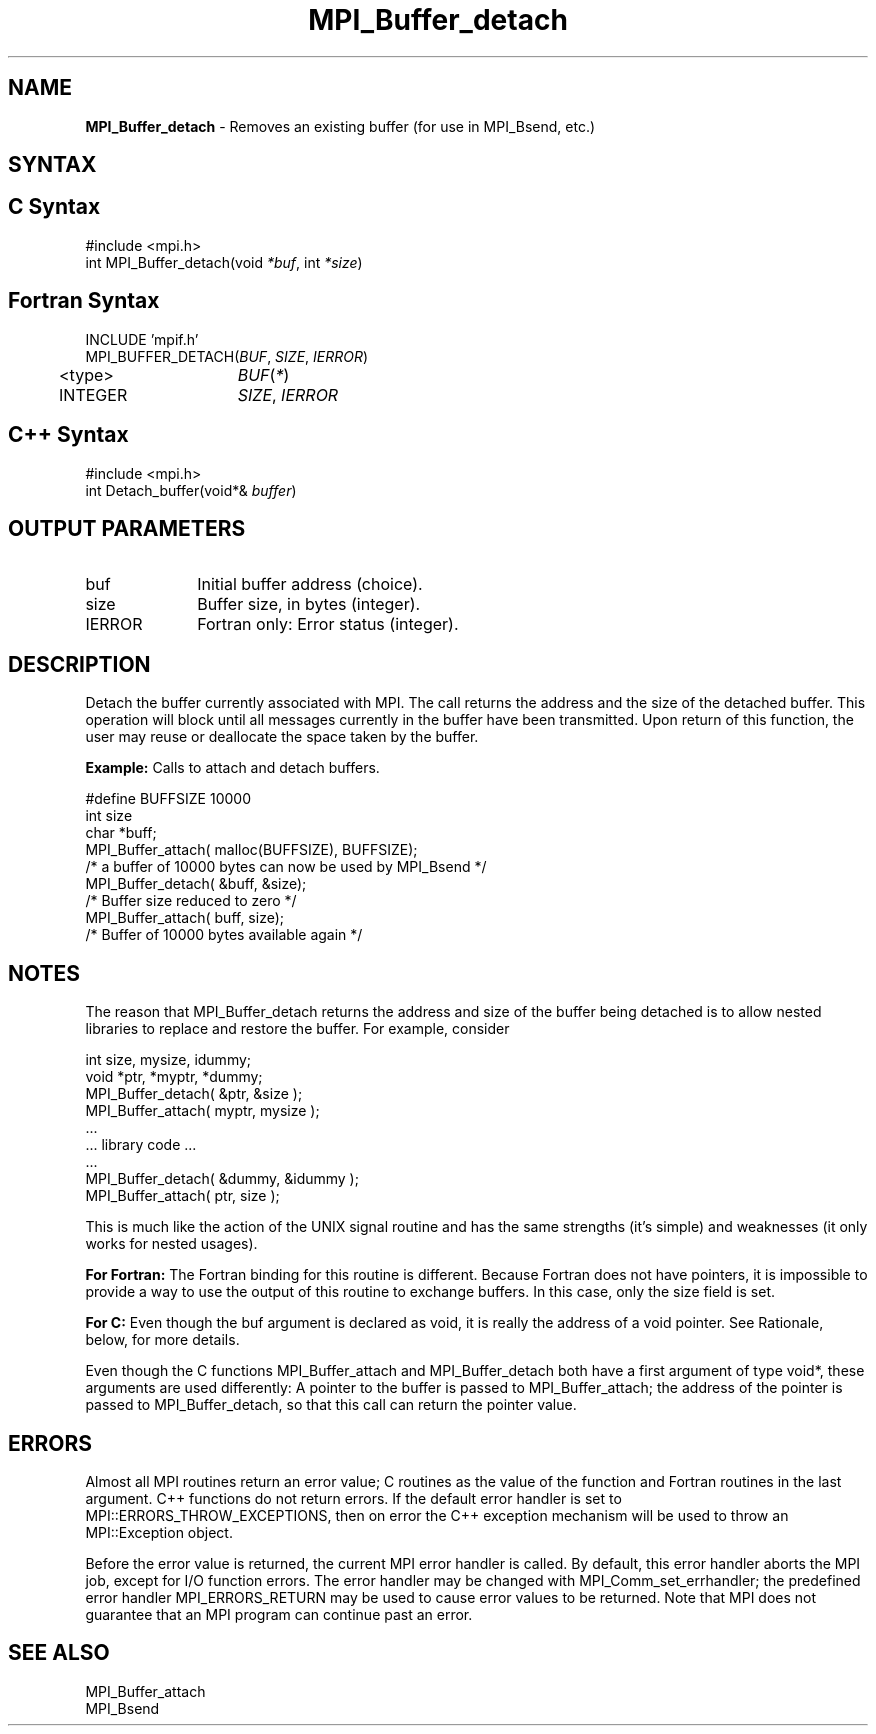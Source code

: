 .\" -*- nroff -*-
.\" Copyright 2014 Cisco Systems, Inc.  All rights reserved.
.\" Copyright 2006-2008 Sun Microsystems, Inc.
.\" Copyright (c) 1996 Thinking Machines Corporation
.\" $COPYRIGHT$
.TH MPI_Buffer_detach 3 "Dec 19, 2016" "1.10.5" "Open MPI"
.SH NAME
\fBMPI_Buffer_detach\fP \- Removes an existing buffer (for use in MPI_Bsend, etc.)

.SH SYNTAX
.ft R
.SH C Syntax
.nf
#include <mpi.h>
int MPI_Buffer_detach(void \fI*buf\fP, int\fI *size\fP)

.fi
.SH Fortran Syntax
.nf
INCLUDE 'mpif.h'
MPI_BUFFER_DETACH(\fIBUF\fP,\fI SIZE\fP, \fIIERROR\fP)
	<type>	\fIBUF\fP(\fI*\fP)
	INTEGER	\fISIZE\fP,\fI IERROR\fP

.fi
.SH C++ Syntax
.nf
#include <mpi.h>
int Detach_buffer(void*& \fIbuffer\fP)

.fi
.SH OUTPUT PARAMETERS
.ft R
.TP 1i
buf
Initial buffer address (choice).
.TP 1i
size
Buffer size, in bytes (integer).
.ft R
.TP 1i
IERROR
Fortran only: Error status (integer). 

.SH DESCRIPTION
.ft R
Detach the buffer currently associated with MPI. The call returns the address and the size of the detached buffer. This operation will block until all messages currently in the buffer have been transmitted. Upon return of this function, the user may reuse or deallocate the space taken by the buffer. 
.sp
\fBExample:\fP Calls to attach and detach buffers.
.sp
.nf
    #define BUFFSIZE 10000 
    int size 
    char *buff; 
    MPI_Buffer_attach( malloc(BUFFSIZE), BUFFSIZE); 
    /* a buffer of 10000 bytes can now be used by MPI_Bsend */ 
    MPI_Buffer_detach( &buff, &size); 
    /* Buffer size reduced to zero */ 
    MPI_Buffer_attach( buff, size); 
    /* Buffer of 10000 bytes available again */ 
.fi

.SH NOTES
.ft R
The reason that MPI_Buffer_detach returns the address and size of the buffer being detached is to allow nested libraries to replace and restore the buffer. For example, consider
.sp
.nf
    int size, mysize, idummy;
    void *ptr, *myptr, *dummy;
    MPI_Buffer_detach( &ptr, &size );
    MPI_Buffer_attach( myptr, mysize );
    \&...
    \&... library code \&...
    \&...
    MPI_Buffer_detach( &dummy, &idummy );
    MPI_Buffer_attach( ptr, size );
.fi
.sp
This is much like the action of the UNIX signal routine and has the same strengths (it's simple) and weaknesses (it only works for nested usages).
.sp
\fBFor Fortran:\fP The Fortran binding for this routine is different. Because Fortran does not have pointers, it is impossible to provide a way to use the output of this routine to exchange buffers. In this case, only the size field is set.
.sp
\fBFor C:\fP Even though the buf argument is declared as void, it is really the address of a void pointer. See Rationale, below, for more details.
.sp
Even though the C functions MPI_Buffer_attach and
MPI_Buffer_detach both have a first argument of type void*, these arguments are used differently: A pointer to the buffer is passed to MPI_Buffer_attach; the address of the pointer is passed to MPI_Buffer_detach, so that this call can return the pointer value.

.SH ERRORS
Almost all MPI routines return an error value; C routines as the value of the function and Fortran routines in the last argument. C++ functions do not return errors. If the default error handler is set to MPI::ERRORS_THROW_EXCEPTIONS, then on error the C++ exception mechanism will be used to throw an MPI::Exception object.
.sp
Before the error value is returned, the current MPI error handler is
called. By default, this error handler aborts the MPI job, except for I/O function errors. The error handler may be changed with MPI_Comm_set_errhandler; the predefined error handler MPI_ERRORS_RETURN may be used to cause error values to be returned. Note that MPI does not guarantee that an MPI program can continue past an error.  

.SH SEE ALSO
.ft R
.sp
.nf
MPI_Buffer_attach
MPI_Bsend
